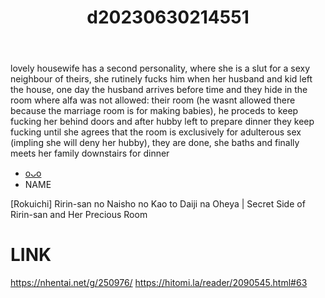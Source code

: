 :PROPERTIES:
:ID:       50c8e543-6701-424d-b82f-a16905874c6f
:END:
#+title: d20230630214551
#+filetags: :20230630214551:ntronary:
lovely housewife has a second personality, where she is a slut for a sexy neighbour of theirs, she rutinely fucks him when her husband and kid left the house, one day the husband arrives before time and they hide in the room where alfa was not allowed: their room (he wasnt allowed there because the marriage room is for making babies), he proceds to keep fucking her behind doors and after hubby left to prepare dinner they keep fucking until she agrees that the room is exclusively for adulterous sex (impling she will deny her hubby), they are done, she baths and finally meets her family downstairs for dinner
- [[id:c9a59483-4030-40ea-9a8d-73245dc6ef18][oᴗo]]
- NAME
[Rokuichi] Ririn-san no Naisho no Kao to Daiji na Oheya | Secret Side of Ririn-san and Her Precious Room
* LINK
https://nhentai.net/g/250976/
https://hitomi.la/reader/2090545.html#63
